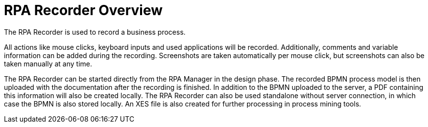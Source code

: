 = RPA Recorder Overview

The RPA Recorder is used to record a business process.

All actions like mouse clicks, keyboard inputs and used applications will be recorded. Additionally, comments and variable information can be added during the recording.
Screenshots are taken automatically per mouse click, but screenshots can also be taken manually at any time.

The RPA Recorder can be started directly from the RPA Manager in the design phase. The recorded BPMN process model is then uploaded with the documentation after the recording is finished.
In addition to the BPMN uploaded to the server, a PDF containing this information will also be created locally. The RPA Recorder can also be used standalone without server connection, in which case the BPMN is also stored locally.
An XES file is also created for further processing in process mining tools.
